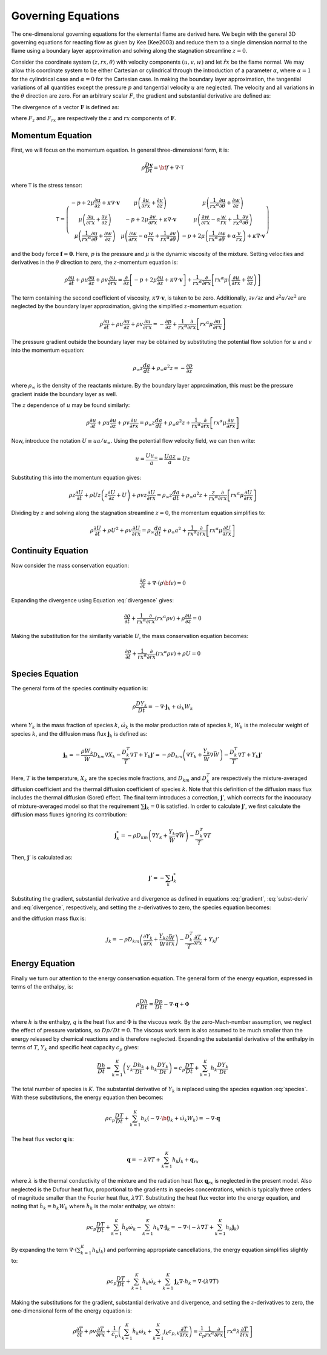 .. default-role:: math

.. _sec-governing-equations:

Governing Equations
===================

The one-dimensional governing equations for the elemental flame are derived
here. We begin with the general 3D governing equations for reacting flow as
given by Kee (Kee2003) and reduce them to a single dimension normal to the
flame using a boundary layer approximation and solving along the stagnation
streamline `z=0`.

Consider the coordinate system `(z, rx, \theta)` with velocity components
`(u,v,w)` and let `\hat{rx}` be the flame normal. We may allow this coordinate
system to be either Cartesian or cylindrical through the introduction of a
parameter `\alpha`, where `\alpha=1` for the cylindrical case and `\alpha=0`
for the Cartesian case. In making the boundary layer approximation, the
tangential variations of all quantities except the pressure `p` and tangential
velocity `u` are neglected. The velocity and all variations in the `\theta`
direction are zero. For an arbitrary scalar `F`, the gradient and substantial
derivative are defined as:

.. math::
   :label: gradient

        \nabla F\equiv\hat{z}\frac{\partial F}{\partial z}
        + \hat{rx}\frac{\partial F}{\partial rx}

.. math::
   :label: subst-deriv

          \frac{DF}{Dt}=\frac{\partial F}{\partial t}+{\bf v}\cdot\nabla F
              =\frac{\partial F}{\partial t}+u\frac{\partial F}{\partial z}
              +v\frac{\partial F}{\partial rx}

The divergence of a vector `\mathbf{F}` is defined as:

.. math::
   :label: divergence

   \nabla\cdot\mathbf{F}\equiv\frac{\partial F_{z}}{\partial z}
   + \frac{1}{rx^{\alpha}}\frac{\partial}{\partial rx}\left(rx^{\alpha}F_{rx}\right)

where `F_{z}` and `F_{rx}` are respectively the `z` and `rx` components of
`\mathbf{F}`.

Momentum Equation
-----------------

First, we will focus on the momentum equation. In general three-dimensional
form, it is:

.. math:: \rho\frac{D\mathbf{v}}{Dt}={\bf f}+\nabla\cdot\mathsf{T}

where `\mathsf{T}` is the stress tensor:

.. math:: \mathsf{T}=\left(\begin{array}{ccc}
             -p+2\mu\frac{\partial u}{\partial z}+\kappa\nabla\cdot\mathbf{v} &
             \mu\left(\frac{\partial u}{\partial rx}+\frac{\partial v}{\partial z}\right) &
             \mu\left(\frac{1}{rx^{\alpha}}\frac{\partial u}{\partial\theta}+\frac{\partial w}{\partial z}\right)\\
             \mu\left(\frac{\partial u}{\partial rx}+\frac{\partial v}{\partial z}\right) &
             -p+2\mu\frac{\partial v}{\partial rx} +\kappa\nabla\cdot\mathbf{v} &
             \mu\left(\frac{\partial w}{\partial rx}-\alpha\frac{w}{rx}+\frac{1}{rx^{\alpha}}\frac{\partial v}{\partial\theta}\right)\\
             \mu\left(\frac{1}{rx^{\alpha}}\frac{\partial u}{\partial\theta}+\frac{\partial w}{\partial z}\right) &
             \mu\left(\frac{\partial w}{\partial rx}-\alpha\frac{w}{rx}+\frac{1}{rx^{\alpha}}\frac{\partial v}{\partial\theta}\right) &
             -p+2\mu\left(\frac{1}{rx^{\alpha}}\frac{\partial w}{\partial\theta}+\alpha\frac{v}{rx}\right)+\kappa\nabla\cdot\mathbf{v}
          \end{array}\right)

and the body force `\mathbf{f}=\mathbf{0}`. Here, `p` is the pressure and `\mu`
is the dynamic viscosity of the mixture. Setting velocities and derivatives in
the `\theta` direction to zero, the `z`-momentum equation is:

.. math:: \rho\frac{\partial u}{\partial t} +
          \rho u\frac{\partial u}{\partial z}+\rho v\frac{\partial u}{\partial rx} =
          \frac{\partial}{\partial z}\left[-p+2\mu\frac{\partial u}{\partial z}
          +\kappa\nabla\cdot\mathbf{v}\right]+
          \frac{1}{rx^{\alpha}}\frac{\partial}{\partial rx}\left[rx^{\alpha}\mu\left(\frac{\partial u}{\partial rx}
          +\frac{\partial v}{\partial z}\right)\right]

The term containing the second coefficient of viscosity, `\kappa\nabla\cdot\mathbf{v}`,
is taken to be zero. Additionally, `\partial v/\partial z` and `\partial^{2}u/\partial z^{2}`
are neglected by the boundary layer approximation, giving the simplified
`z`-momentum equation:

.. math:: \rho\frac{\partial u}{\partial t} +
          \rho u\frac{\partial u}{\partial z} +
          \rho v\frac{\partial u}{\partial rx}=
          -\frac{\partial p}{\partial z}
          +\frac{1}{rx^{\alpha}}\frac{\partial}{\partial rx}\left[rx^{\alpha}\mu\frac{\partial u}{\partial rx}\right]

The pressure gradient outside the boundary layer may be obtained by substituting
the potential flow solution for `u` and `v` into the momentum equation:

.. math:: \rho_{\infty}z\frac{da}{dt}+\rho_{\infty}a^{2}z=
          -\frac{\partial p}{\partial z}

where `\rho_{\infty}` is the density of the reactants mixture. By the boundary
layer approximation, this must be the pressure gradient inside the boundary
layer as well.

The `z` dependence of `u` may be found similarly:

.. math:: \rho\frac{\partial u}{\partial t}+\rho u\frac{\partial u}{\partial z}+
          \rho v\frac{\partial u}{\partial rx}=\rho_{\infty}z\frac{da}{dt}+
          \rho_{\infty}a^{2}z+\frac{1}{rx^{\alpha}}\frac{\partial}{\partial rx}\left[rx^{\alpha}\mu\frac{\partial u}{\partial rx}\right]

Now, introduce the notation `U\equiv ua/u_{\infty}`. Using the potential flow
velocity field, we can then write:

.. math:: u=\frac{Uu_{\infty}}{a}=\frac{Uaz}{a}=Uz

Substituting this into the momentum equation gives:

.. math:: \rho z\frac{\partial U}{\partial t}
          +\rho Uz\left(z\frac{\partial U}{\partial z}
          +U\right)+\rho vz\frac{\partial U}{\partial rx}
          =\rho_{\infty}z\frac{da}{dt}+\rho_{\infty}a^{2}z
          +\frac{z}{rx^{\alpha}}\frac{\partial}{\partial rx}\left[rx^{\alpha}\mu\frac{\partial U}{\partial rx}\right]

Dividing by `z` and solving along the stagnation streamline `z=0`, the momentum
equation simplifies to:

.. math:: \rho\frac{\partial U}{\partial t}+\rho U^{2}
          +\rho v\frac{\partial U}{\partial rx}=
          \rho_{\infty}\frac{da}{dt}+\rho_{\infty}a^{2}
          +\frac{1}{rx^{\alpha}}\frac{\partial}{\partial rx}\left[rx^{\alpha}\mu\frac{\partial U}{\partial rx}\right]

Continuity Equation
-------------------

Now consider the mass conservation equation:

.. math:: \frac{\partial\rho}{\partial t}+\nabla\cdot\left(\rho{\bf v}\right)=0

Expanding the divergence using Equation :eq:`divergence` gives:

.. math:: \frac{\partial\rho}{\partial t}
          +\frac{1}{rx^{\alpha}}\frac{\partial}{\partial rx}\left(rx^{\alpha}\rho v\right)
          +\rho\frac{\partial u}{\partial z}=0

Making the substitution for the similarity variable `U`, the mass conservation
equation becomes:

.. math:: \frac{\partial\rho}{\partial t}
          +\frac{1}{rx^{\alpha}}\frac{\partial}{\partial rx}\left(rx^{\alpha}\rho v\right)+\rho U=0

Species Equation
----------------

The general form of the species continuity equation is:

.. math:: \rho\frac{DY_{k}}{Dt}=-\nabla\cdot\mathbf{j}_{k}+\dot{\omega}_{k}W_{k}

where `Y_{k}` is the mass fraction of species `k`, `\dot{\omega}_{k}` is the
molar production rate of species `k`, `W_{k}` is the molecular weight of species
`k`, and the diffusion mass flux `\mathbf{j}_{k}` is defined as:

.. math:: \mathbf{j}_{k} =  -\frac{\rho W_{k}}{\bar{W}}D_{km}\nabla X_{k}
                            -\frac{D_{k}^{T}}{T}\nabla T+Y_{k}\mathbf{j}'
                         =  -\rho D_{km}\left(\nabla Y_{k}+\frac{Y_{k}}{\bar{W}}\nabla\bar{W}\right)
                            -\frac{D_{k}^{T}}{T}\nabla T+Y_{k}\mathbf{j}'

Here, `T` is the temperature, `X_{k}` are the species mole fractions, and
`D_{km}` and `D_{k}^{T}` are respectively the mixture-averaged diffusion
coefficient and the thermal diffusion coefficient of species `k`. Note that
this definition of the diffusion mass flux includes the thermal diffusion
(Soret) effect. The final term introduces a correction, `\mathbf{j}'`, which
corrects for the inaccuracy of mixture-averaged model so that the requirement
`\sum\mathbf{j}_{k}=0` is satisfied. In order to calculate `\mathbf{j}'`, we
first calculate the diffusion mass fluxes ignoring its contribution:

.. math:: \mathbf{j}_{k}^{*}=-\rho D_{km}\left(\nabla Y_{k}
          +\frac{Y_{k}}{\bar{W}}\nabla\bar{W}\right)-\frac{D_{k}^{T}}{T}\nabla T

Then, `\mathbf{j}'` is calculated as:

.. math::  \mathbf{j}'=-\sum_{k}\mathbf{j}_{k}^{*}

Substituting the gradient, substantial derivative and divergence as defined in
equations :eq:`gradient`, :eq:`subst-deriv` and :eq:`divergence`, respectively,
and setting the `z`-derivatives to zero, the species equation becomes:

.. math::
   :label: species

     \rho\frac{\partial Y_{k}}{\partial t}+V\frac{\partial Y_{k}}{\partial rx}=
     -\frac{1}{rx^{\alpha}}\frac{\partial}{\partial rx}\left[rx^{\alpha}j_{k}\right]
     +\dot{\omega}_{k}W_{k}

and the diffusion mass flux is:

.. math:: j_{k}=-\rho D_{km}\left(\frac{\partial Y_{k}}{\partial rx}+
          \frac{Y_{k}}{\bar{W}}\frac{\partial\bar{W}}{\partial rx}\right)-
          \frac{D_{k}^{T}}{T}\frac{\partial T}{\partial rx}+Y_{k}j'

Energy Equation
---------------

Finally we turn our attention to the energy conservation equation. The general
form of the energy equation, expressed in terms of the enthalpy, is:

.. math:: \rho\frac{Dh}{Dt}=\frac{Dp}{Dt}-\nabla\cdot\mathbf{q}+\Phi

where `h` is the enthalpy, `q` is the heat flux and `\Phi` is the viscous work.
By the zero-Mach-number assumption, we neglect the effect of pressure variations,
so `Dp/Dt=0`. The viscous work term is also assumed to be much smaller than the
energy released by chemical reactions and is therefore neglected. Expanding the
substantial derivative of the enthalpy in terms of `T`, `Y_{k}` and specific
heat capacity `c_{p}` gives:

.. math:: \frac{Dh}{Dt}=\sum_{k=1}^{K}\left(Y_{k}\frac{Dh_{k}}{Dt}+h_{k}\frac{DY_{k}}{Dt}\right)=
          c_{p}\frac{DT}{Dt}+\sum_{k=1}^{K}h_{k}\frac{DY_{k}}{Dt}

The total number of species is `K`. The substantial derivative of `Y_{k}` is
replaced using the species equation :eq:`species`. With these substitutions,
the energy equation then becomes:

.. math:: \rho c_{p}\frac{DT}{Dt}
          +\sum_{k=1}^{K}h_{k}\left(-\nabla\cdot{\bf j}_{k}
          +\dot{\omega}_{k}W_{k}\right)=-\nabla\cdot\mathbf{q}

The heat flux vector `\mathbf{q}` is:

.. math:: \mathbf{q}=-\lambda\nabla T+\sum_{k=1}^{K}h_{k}j_{k}+\mathbf{q}_{rx}

where `\lambda` is the thermal conductivity of the mixture and the radiation
heat flux `\mathbf{q}_{rx}` is neglected in the present model. Also neglected is
the Dufour heat flux, proportional to the gradients in species concentrations,
which is typically three orders of magnitude smaller than the Fourier heat flux,
`\lambda\nabla T`. Substituting the heat flux vector into the energy equation,
and noting that `\hat{h}_{k}=h_{k}W_{k}` where `\hat{h}_{k}` is the molar
enthalpy, we obtain:

.. math:: \rho c_{p}\frac{DT}{Dt}+\sum_{k=1}^{K}\hat{h}_{k}\dot{\omega}_{k}-
          \sum_{k=1}^{K}h_{k}\nabla\cdot\mathbf{j}_{k}=
          -\nabla\cdot\left(-\lambda\nabla T+\sum_{k=1}^{K}h_{k}\mathbf{j}_{k}\right)

By expanding the term `\nabla\cdot\left(\sum_{k=1}^{K}h_{k}j_{k}\right)` and
performing appropriate cancellations, the energy equation simplifies slightly
to:

.. math:: \rho c_{p}\frac{DT}{Dt}+\sum_{k=1}^{K}\hat{h}_{k}\dot{\omega}_{k}+
          \sum_{k=1}^{K}\mathbf{j}_{k}\nabla\cdot h_{k}=
          \nabla\cdot\left(\lambda\nabla T\right)

Making the substitutions for the gradient, substantial derivative and
divergence, and setting the `z`-derivatives to zero, the one-dimensional form
of the energy equation is:

.. math:: \rho\frac{\partial T}{\partial t}+
          \rho v\frac{\partial T}{\partial rx}+
          \frac{1}{c_{p}}\left(\sum_{k=1}^{K}\hat{h}_{k}\dot{\omega}_{k}+
          \sum_{k=1}^{K}j_{k}c_{p,k}\frac{\partial T}{\partial rx}\right)=
          \frac{1}{c_{p}}\frac{1}{rx^{\alpha}}\frac{\partial}{\partial rx}\left[rx^{\alpha}\lambda\frac{\partial T}{\partial rx}\right]
